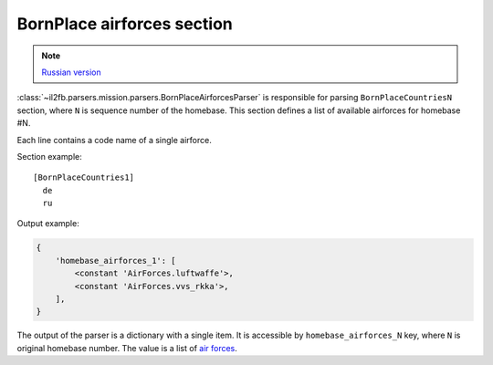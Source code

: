 .. _bornplace-airforces-section:

BornPlace airforces section
===========================

.. note::

    `Russian version <https://github.com/IL2HorusTeam/il2fb-mission-parser/wiki/%D0%A1%D0%B5%D0%BA%D1%86%D0%B8%D1%8F-BornPlace-Airforces>`_

:class:`~il2fb.parsers.mission.parsers.BornPlaceAirforcesParser` is responsible
for parsing ``BornPlaceCountriesN`` section, where ``N`` is sequence number of
the homebase. This section defines a list of available airforces for
homebase #N.

Each line contains a code name of a single airforce.

Section example::

  [BornPlaceCountries1]
    de
    ru

Output example:

.. code-block:: python

  {
      'homebase_airforces_1': [
          <constant 'AirForces.luftwaffe'>,
          <constant 'AirForces.vvs_rkka'>,
      ],
  }

The output of the parser is a dictionary with a single item. It is accessible by
``homebase_airforces_N`` key, where ``N`` is original homebase number. The value
is a list of `air forces`_.

.. _air forces: https://github.com/IL2HorusTeam/il2fb-commons/blob/master/il2fb/commons/organization.py#L89
